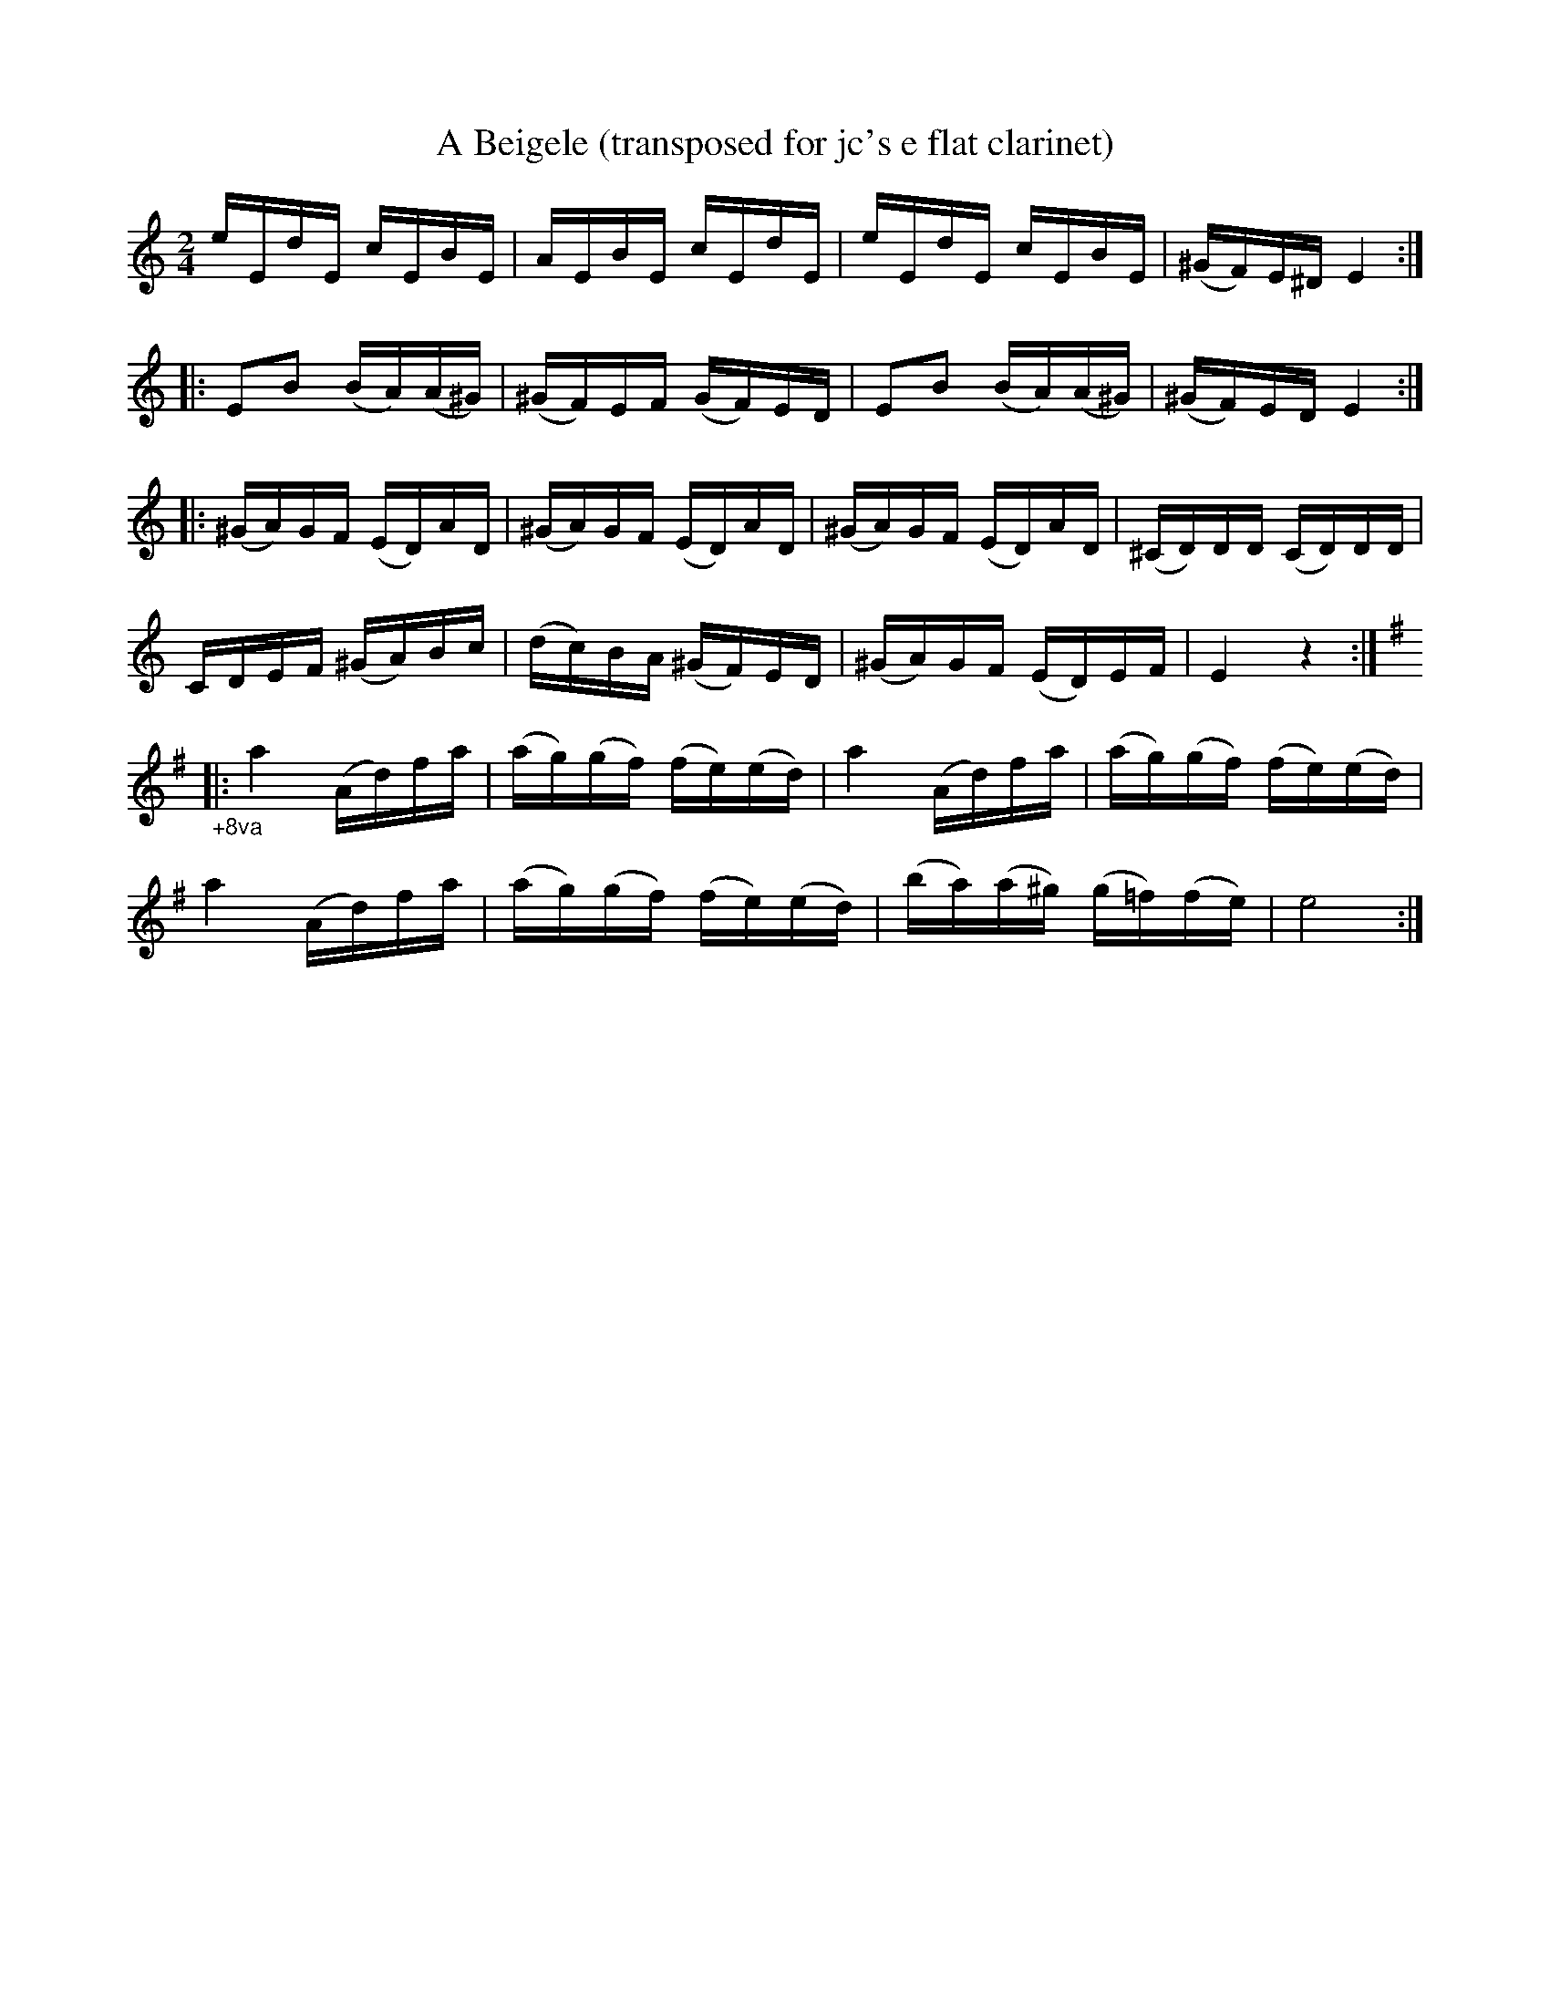 X:3
T:A Beigele (transposed for jc's e flat clarinet)
Z:Jack Campin, http://www.campin.me.uk
F:http://www.campin.me.uk/Music/EdinburghKlezmer.abc
M:2/4
L:1/16
K:EPhr
    eEdE   cEBE    |  AEBE    cEdE |  eEdE   cEBE    |(^GF)E^D E4  :|
|:  E2B2  (BA)(A^G)|(^GF)EF  (GF)ED|  E2B2  (BA)(A^G)|(^GF)ED  E4  :|
|:(^GA)GF (ED)AD   |(^GA)GF  (ED)AD|(^GA)GF (ED)AD   |(^CD)DD (CD)DD|
    CDEF (^GA)Bc   | (dc)BA (^GF)ED|(^GA)GF (ED)EF   |  E4     z4  :|
K:EMin
"_+8va"\
|:a4 (Ad)fa|(ag)(gf) (fe)(ed)| a4       (Ad)fa   |(ag)(gf) (fe)(ed)|
  a4 (Ad)fa|(ag)(gf) (fe)(ed)|(ba)(a^g) (g=f)(fe)| e8             :|
